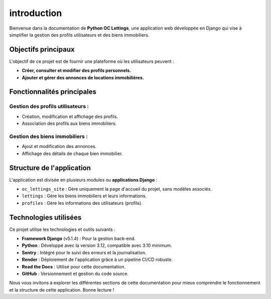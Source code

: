 introduction
============

Bienvenue dans la documentation de **Python OC Lettings**, une application web développée en Django qui vise à simplifier la gestion des profils utilisateurs et des biens immobiliers.

Objectifs principaux
---------------------
L'objectif de ce projet est de fournir une plateforme où les utilisateurs peuvent :

- **Créer, consulter et modifier des profils personnels.**
- **Ajouter et gérer des annonces de locations immobilières.**

Fonctionnalités principales
----------------------------
Gestion des profils utilisateurs :
~~~~~~~~~~~~~~~~~~~~~~~~~~~~~~~
- Création, modification et affichage des profils.
- Association des profils aux biens immobiliers.

Gestion des biens immobiliers :
~~~~~~~~~~~~~~~~~~~~~~~~~~~~~~~
- Ajout et modification des annonces.
- Affichage des détails de chaque bien immobilier.

Structure de l'application
---------------------------
L'application est divisée en plusieurs modules ou **applications Django** :

- ``oc_lettings_site`` : Gère uniquement la page d'accueil du projet, sans modèles associés.
- ``lettings`` : Gère les biens immobiliers et leurs informations.
- ``profiles`` : Gère les informations des utilisateurs (profils).

Technologies utilisées
-----------------------
Ce projet utilise les technologies et outils suivants :

- **Framework Django** (v5.1.4) : Pour la gestion back-end.
- **Python** : Développé avec la version 3.12, compatible avec 3.10 minimum.
- **Sentry** : Intégré pour le suivi des erreurs et la journalisation.
- **Render** : Déploiement de l'application grâce à un pipeline CI/CD robuste.
- **Read the Docs** : Utilisé pour cette documentation.
- **GitHub** : Versionnement et gestion du code source.

Nous vous invitons à explorer les différentes sections de cette documentation pour mieux comprendre le fonctionnement et la structure de cette application. Bonne lecture !
